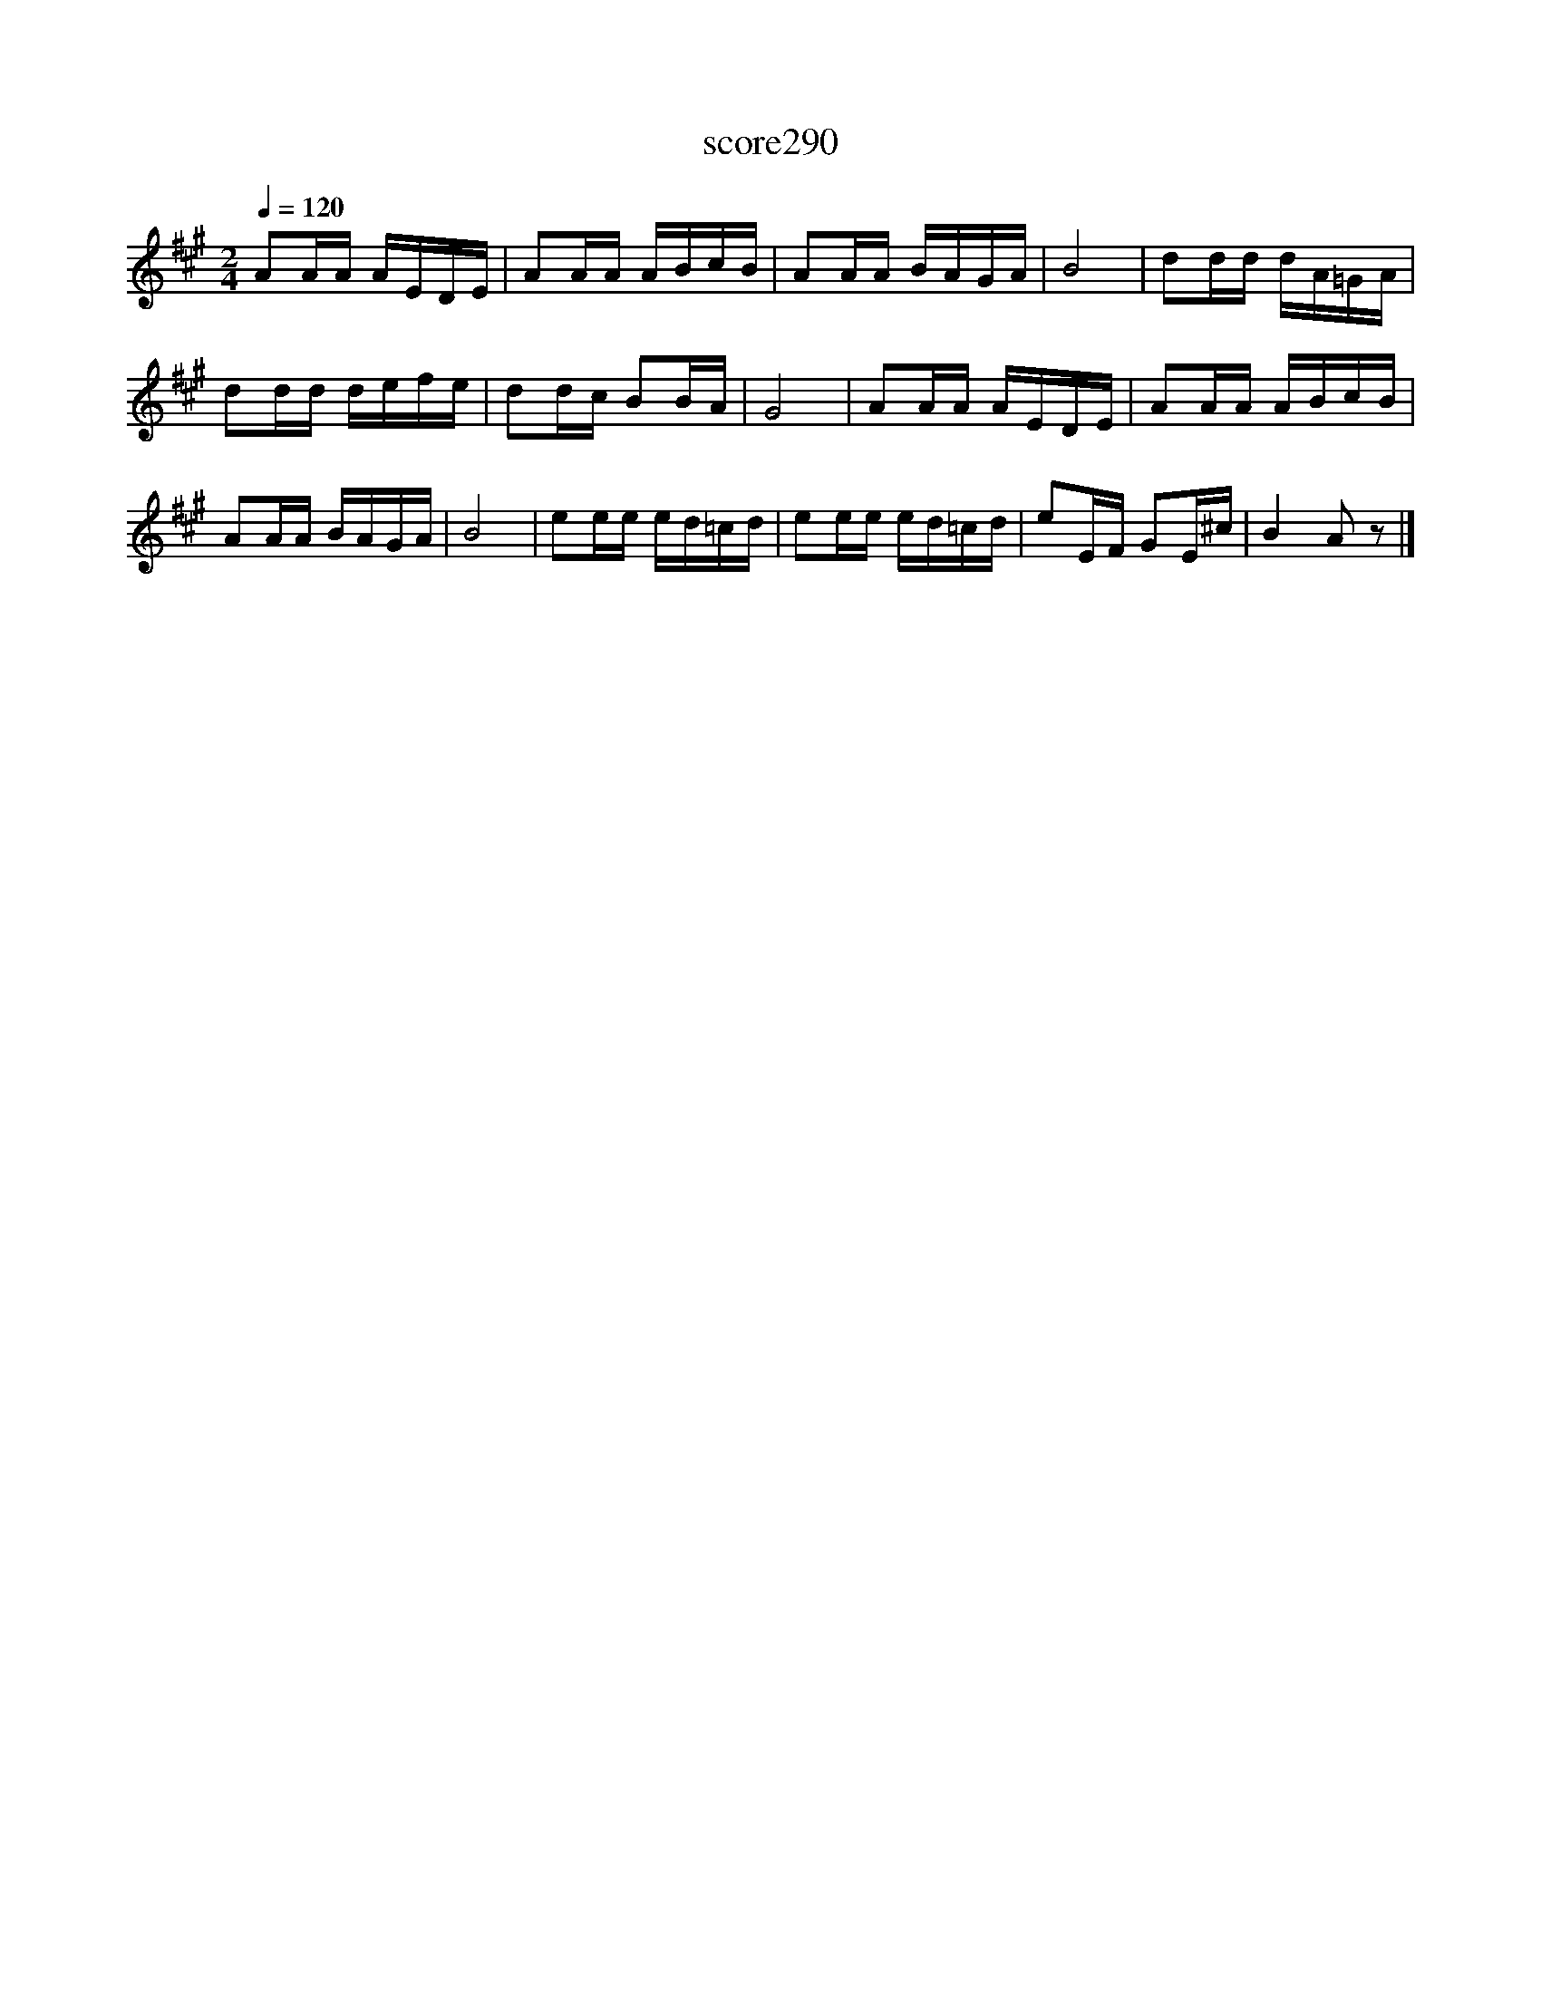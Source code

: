 X:215
T:score290
L:1/16
Q:1/4=120
M:2/4
I:linebreak $
K:A
 A2AA AEDE | A2AA ABcB | A2AA BAGA | B8 | d2dd dA=GA | d2dd defe | d2dc B2BA | G8 | A2AA AEDE | %9
 A2AA ABcB | A2AA BAGA | B8 | e2ee ed=cd | e2ee ed=cd | e2EF G2E^c | B4 A2 z2 |] %16
